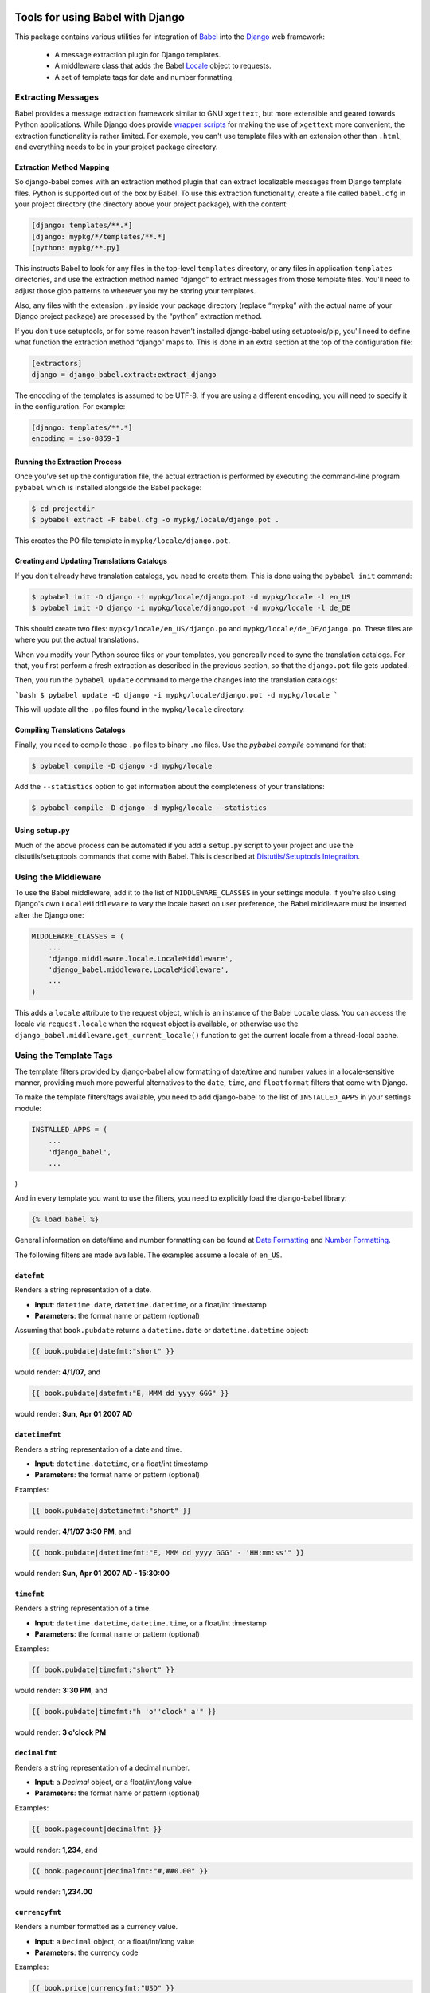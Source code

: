 Tools for using Babel with Django
=================================

This package contains various utilities for integration of `Babel`_ into the
`Django`_ web framework:

 * A message extraction plugin for Django templates.
 * A middleware class that adds the Babel `Locale`_ object to requests.
 * A set of template tags for date and number formatting.


Extracting Messages
-------------------

Babel provides a message extraction framework similar to GNU ``xgettext``, but
more extensible and geared towards Python applications. While Django does
provide `wrapper scripts`_ for making the use of ``xgettext`` more
convenient, the extraction functionality is rather limited. For example, you
can't use template files with an extension other than ``.html``, and everything
needs to be in your project package directory.

Extraction Method Mapping
^^^^^^^^^^^^^^^^^^^^^^^^^

So django-babel comes with an extraction method plugin that can extract
localizable messages from Django template files. Python is supported out of the
box by Babel. To use this extraction functionality, create a file called
``babel.cfg`` in your project directory (the directory above your project
package), with the content:

.. code-block:: ini

    [django: templates/**.*]
    [django: mypkg/*/templates/**.*]
    [python: mypkg/**.py]

This instructs Babel to look for any files in the top-level ``templates``
directory, or any files in application ``templates`` directories, and use the
extraction method named “django” to extract messages from those template files.
You'll need to adjust those glob patterns to wherever you my be storing your
templates.

Also, any files with the extension ``.py`` inside your package directory (replace
“mypkg” with the actual name of your Django project package) are processed by
the “python” extraction method.

If you don't use setuptools, or for some reason haven't installed django-babel
using setuptools/pip, you'll need to define what function the extraction method
“django” maps to. This is done in an extra section at the top of the
configuration file:

.. code-block:: ini

    [extractors]
    django = django_babel.extract:extract_django

The encoding of the templates is assumed to be UTF-8. If you are using a
different encoding, you will need to specify it in the configuration. For
example:

.. code-block:: ini

    [django: templates/**.*]
    encoding = iso-8859-1


Running the Extraction Process
^^^^^^^^^^^^^^^^^^^^^^^^^^^^^^

Once you've set up the configuration file, the actual extraction is performed
by executing the command-line program ``pybabel`` which is installed alongside
the Babel package:

.. code-block:: bash

    $ cd projectdir
    $ pybabel extract -F babel.cfg -o mypkg/locale/django.pot .

This creates the PO file template in ``mypkg/locale/django.pot``.


Creating and Updating Translations Catalogs
^^^^^^^^^^^^^^^^^^^^^^^^^^^^^^^^^^^^^^^^^^^

If you don't already have translation catalogs, you need to create them. This
is done using the ``pybabel init`` command:

.. code-block:: bash

    $ pybabel init -D django -i mypkg/locale/django.pot -d mypkg/locale -l en_US
    $ pybabel init -D django -i mypkg/locale/django.pot -d mypkg/locale -l de_DE

This should create two files: ``mypkg/locale/en_US/django.po`` and
``mypkg/locale/de_DE/django.po``. These files are where you put the actual
translations.

When you modify your Python source files or your templates, you genereally need
to sync the translation catalogs. For that, you first perform a fresh
extraction as described in the previous section, so that the ``django.pot`` file
gets updated.

Then, you run the ``pybabel update`` command to merge the changes into the
translation catalogs:

```bash
$ pybabel update -D django -i mypkg/locale/django.pot -d mypkg/locale
```

This will update all the ``.po`` files found in the ``mypkg/locale`` directory.


Compiling Translations Catalogs
^^^^^^^^^^^^^^^^^^^^^^^^^^^^^^^

Finally, you need to compile those ``.po`` files to binary ``.mo`` files. Use the
`pybabel compile` command for that:

.. code-block:: bash

    $ pybabel compile -D django -d mypkg/locale

Add the ``--statistics`` option to get information about the completeness of your
translations:

.. code-block:: bash

    $ pybabel compile -D django -d mypkg/locale --statistics


Using ``setup.py``
^^^^^^^^^^^^^^^^^^

Much of the above process can be automated if you add a ``setup.py`` script to
your project and use the distutils/setuptools commands that come with Babel.
This is described at `Distutils/Setuptools Integration`_.


Using the Middleware
--------------------

To use the Babel middleware, add it to the list of ``MIDDLEWARE_CLASSES`` in your
settings module. If you're also using Django's own ``LocaleMiddleware`` to vary
the locale based on user preference, the Babel middleware must be inserted
after the Django one:

.. code-block:: python

    MIDDLEWARE_CLASSES = (
        ...
        'django.middleware.locale.LocaleMiddleware',
        'django_babel.middleware.LocaleMiddleware',
        ...
    )

This adds a ``locale`` attribute to the request object, which is an instance of
the Babel ``Locale`` class. You can access the locale via ``request.locale`` when
the request object is available, or otherwise use the
``django_babel.middleware.get_current_locale()`` function to get the current
locale from a thread-local cache.


Using the Template Tags
-----------------------

The template filters provided by django-babel allow formatting of date/time and
number values in a locale-sensitive manner, providing much more powerful
alternatives to the ``date``, ``time``, and ``floatformat`` filters that come with
Django.

To make the template filters/tags available, you need to add django-babel to
the list of ``INSTALLED_APPS`` in your settings module:

.. code-block:: python

    INSTALLED_APPS = (
        ...
        'django_babel',
        ...
)

And in every template you want to use the filters, you need to explicitly load
the django-babel library:

.. code-block:: django

    {% load babel %}

General information on date/time and number formatting can be found at
`Date Formatting`_ and `Number Formatting`_.

The following filters are made available. The examples assume a locale of
``en_US``.


``datefmt``
^^^^^^^^^^^

Renders a string representation of a date.

* **Input**:  ``datetime.date``, ``datetime.datetime``, or a float/int timestamp
* **Parameters**:  the format name or pattern (optional)

Assuming that ``book.pubdate`` returns a ``datetime.date`` or
``datetime.datetime`` object:

.. code-block:: django

    {{ book.pubdate|datefmt:"short" }}

would render: **4/1/07**, and

.. code-block:: django

    {{ book.pubdate|datefmt:"E, MMM dd yyyy GGG" }}

would render: **Sun, Apr 01 2007 AD**

``datetimefmt``
^^^^^^^^^^^^^^^

Renders a string representation of a date and time.

* **Input**:  ``datetime.datetime``, or a float/int timestamp
* **Parameters**:  the format name or pattern (optional)

Examples:

.. code-block:: django

    {{ book.pubdate|datetimefmt:"short" }}

would render: **4/1/07 3:30 PM**, and

.. code-block:: django

    {{ book.pubdate|datetimefmt:"E, MMM dd yyyy GGG' - 'HH:mm:ss'" }}

would render: **Sun, Apr 01 2007 AD - 15:30:00**

``timefmt``
^^^^^^^^^^^

Renders a string representation of a time.

* **Input**:  ``datetime.datetime``, ``datetime.time``, or a float/int timestamp
* **Parameters**:  the format name or pattern (optional)

Examples:

.. code-block:: django

    {{ book.pubdate|timefmt:"short" }}

would render: **3:30 PM**, and

.. code-block:: django

    {{ book.pubdate|timefmt:"h 'o''clock' a'" }}

would render: **3 o'clock PM**

``decimalfmt``
^^^^^^^^^^^^^^

Renders a string representation of a decimal number.

* **Input**:  a `Decimal` object, or a float/int/long value
* **Parameters**:  the format name or pattern (optional)

Examples:

.. code-block:: django

    {{ book.pagecount|decimalfmt }}

would render: **1,234**, and

.. code-block:: django

    {{ book.pagecount|decimalfmt:"#,##0.00" }}

would render: **1,234.00**

``currencyfmt``
^^^^^^^^^^^^^^^

Renders a number formatted as a currency value.

* **Input**:  a ``Decimal`` object, or a float/int/long value
* **Parameters**:  the currency code

Examples:

.. code-block:: django

    {{ book.price|currencyfmt:"USD" }}
```

would render: **$49.90**

``percentfmt``
^^^^^^^^^^^^^^

Renders a string representation of a number as a percentage.

* **Input**:  a ``Decimal`` object, or a float/int/long value
* **Parameters**:  the format name or pattern (optional)

Examples:

Assuming ``book.rebate`` would return ``0.15``,

.. code-block:: django

    {{ book.rebate|percentfmt }}

would render **15%**, and

.. code-block:: django

    {{ book.rebate|percentfmt:"#,##0.00%" }}

would render **15.00%**.

``scientificfmt``
^^^^^^^^^^^^^^^^^

Renders a string representation of a number using scientific notation.

* **Input**:  a ``Decimal`` object, or a float/int/long value
* **Parameters**:  none

Examples:

Assuming ``book.numsold`` would return 1.000.000,

.. code-block:: django

    {{ book.numsold|scientificfmt }}

would render **10E5**.



.. _Babel: http://babel.pocoo.org/
.. _Django: https://www.djangoproject.com/
.. _wrapper scripts: https://docs.djangoproject.com/en/dev/topics/i18n/translation/#localization-how-to-create-language-files
.. _Distutils/Setuptools Integration: http://babel.pocoo.org/docs/setup/
.. _Date Formatting: http://babel.pocoo.org/docs/dates/
.. _Number Formatting: http://babel.pocoo.org/docs/numbers/
.. _Locale: http://babel.pocoo.org/docs/api/core/#babel.core.Locale


Changelog
=========

0.4.0 - 2015-04-22
------------------

* Add compatibility for Django 1.8
* Add compatibility for latest django master
* Various python 3 fixes


0.3.9 - 2014-12-24
------------------

* Fix dependencies on Django/Babel to use lower-case egg names.

0.3.8 - 2014-10-14
------------------

* Fix old reference to `babeldjango` module in entry points.

0.3.7 - 2014-10-14
------------------

* Fix Python 3.x compatibility in `babel makemessages` command.

0.3.6 - 2014-10-05
------------------

* Django 1.7 compatibility


0.3.5 - 2014-09-10
------------------

* Create .po and .pot files if not existing, plus it's specific base directories.


0.3.4 - 2014-05-25
------------------

* Fixed django compatibility

0.3.3 - 2014-04-22
------------------

* Fixed release builds


0.3.2 - 2014-04-22
------------------

* Initial testing infrastructure
* Add management command `babel` with `makemessages` and `compilemessages`
  labels. Mimics django's `makemessages` and `compilemessages` commands.
* Various unicode fixes


0.3.1 - 2013-12-11
------------------

* fix relative import in template tags


0.3.0 - 2013-12-11
------------------

* Rename package to django_babel


0.2.3 - 2013-12-11
------------------

* Rename package on PyPI
* Use GitHub as source control


.. _`master`: https://github.com/graingert/django-babel



